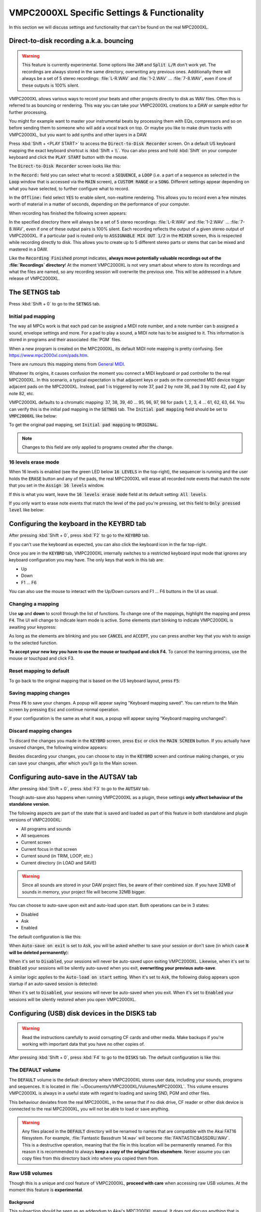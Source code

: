 VMPC2000XL Specific Settings & Functionality
============================================

In this section we will discuss settings and functionality that can't be found on the real MPC2000XL.

.. _direct_to_disk_recording:

Direct-to-disk recording a.k.a. bouncing
----------------------------------------
.. warning::

  This feature is currently experimental. Some options like :code:`JAM` and :code:`Split L/R` don't work yet. The recordings are always stored in the same directory, overwriting any previous ones. Additionally there will always be a set of 5 stereo recordings: :file:`L-R.WAV` and :file:`1-2.WAV` ... :file:`7-8.WAV`, even if one of these outputs is 100% silent.

VMPC2000XL allows various ways to record your beats and other projects directly to disk as WAV files. Often this is referred to as bouncing or rendering. This way you can take your VMPC2000XL creations to a DAW or sample editor for further processing.

You might for example want to master your instrumental beats by processing them with EQs, compressors and so on before sending them to someone who will add a vocal track on top. Or maybe you like to make drum tracks with VMPC2000XL, but you want to add synths and other layers in a DAW.

Press :kbd:`Shift + <PLAY START>` to access the :code:`Direct-to-Disk Recorder` screen. On a default US keyboard mapping the exact keyboard shortcut is :kbd:`Shift + \\`. You can also press and hold :kbd:`Shift` on your computer keyboard and click the :code:`PLAY START` button with the mouse.

The :code:`Direct-to-Disk Recorder` screen looks like this:

.. image:: images/vmpc_specific_settings/direct_to_disk_recorder.png
   :width: 400 px
   :align: center

In the :code:`Record:` field you can select what to record: a :code:`SEQUENCE`, a :code:`LOOP` (i.e. a part of a sequence as selected in the :code:`Loop` window that is accessed via the :code:`MAIN` screen), a :code:`CUSTOM RANGE` or a :code:`SONG`. Different settings appear depending on what you have selected, to further configure what to record.

In the :code:`Offline:` field select :code:`YES` to enable silent, non-realtime rendering. This allows you to record even a few minutes worth of material in a matter of seconds, depending on the performance of your computer.

When recording has finished the following screen appears:

.. image:: images/vmpc_specific_settings/recording_finished.png
   :width: 400 px
   :align: center

In the specified directory there will always be a set of 5 stereo recordings: :file:`L-R.WAV` and :file:`1-2.WAV` ... :file:`7-8.WAV`, even if one of these output pairs is 100% silent. Each recording reflects the output of a given stereo output of VMPC2000XL. If a particular pad is routed only to :code:`ASSIGNABLE MIX OUT 1/2` in the :code:`MIXER` screen, this is respected while recording directly to disk. This allows you to create up to 5 different stereo parts or stems that can be mixed and mastered in a DAW.

Like the :code:`Recording Finished` prompt indicates, **always move potentially valuable recordings out of the :file:`Recordings` directory**! At the moment VMPC2000XL is not very smart about where to store its recordings and what the files are named, so any recording session will overwrite the previous one. This will be addressed in a future release of VMPC2000XL.

The SETNGS tab
--------------
Press :kbd:`Shift + 0` to go to the :code:`SETNGS` tab.

Initial pad mapping
+++++++++++++++++++
The way all MPCs work is that each pad can be assigned a MIDI note number, and a note number can b assigned a sound, envelope settings and more. For a pad to play a sound, a MIDI note has to be assigned to it. This information is stored in programs and their associated :file:`PGM` files.

When a new program is created on the MPC2000XL, its default MIDI note mapping is pretty confusing. See https://www.mpc2000xl.com/pads.htm.

There are rumours this mapping stems from `General MIDI <https://en.wikipedia.org/wiki/General_MIDI#Percussion>`_.

Whatever its origins, it causes confusion the moment you connect a MIDI keyboard or pad controller to the real MPC2000XL. In this scenario, a typical expectation is that adjacent keys or pads on the connected MIDI device trigger adjacent pads on the MPC2000XL. Instead, pad 1 is triggered by note 37, pad 2 by note 36, pad 3 by note 42, pad 4 by note 82, etc.

VMPC2000XL defaults to a chromatic mapping: 37, 38, 39, 40 ... 95, 96, 97, 98 for pads 1, 2, 3, 4 ... 61, 62, 63, 64. You can verify this is the initial pad mapping in the :code:`SETNGS` tab. The :code:`Initial pad mapping` field should be set to :code:`VMPC2000XL` like below:

.. image:: images/vmpc_specific_settings/initial_pad_mapping.png
   :width: 400 px
   :align: center

To get the original pad mapping, set :code:`Initial pad mapping` to :code:`ORIGINAL`.

.. note::

  Changes to this field are only applied to programs created after the change.

16 levels erase mode
++++++++++++++++++++
When 16 levels is enabled (see the green LED below :code:`16 LEVELS` in the top-right), the sequencer is running and the user holds the :code:`ERASE` button and any of the pads, the real MPC2000XL will erase all recorded note events that match the note that you set in the :code:`Assign 16 levels` window.

If this is what you want, leave the :code:`16 levels erase mode` field at its default setting: :code:`All levels`.

If you only want to erase note events that match the level of the pad you're pressing, set this field to :code:`Only pressed level` like below:

.. image:: images/vmpc_specific_settings/16_levels_erase_mode.png
   :width: 400 px
   :align: center

.. _configuring_the_keyboard:

Configuring the keyboard in the KEYBRD tab
------------------------------------------
After pressing :kbd:`Shift + 0`, press :kbd:`F2` to go to the :code:`KEYBRD` tab.

If you can't use the keyboard as expected, you can also click the keyboard icon in the far top-right.

.. image:: images/vmpc_specific_settings/keyboard_tab.png
   :width: 400 px
   :align: center

Once you are in the :code:`KEYBRD` tab, VMPC2000XL internally switches to a restricted keyboard input mode that ignores any keyboard configuration you may have. The only keys that work in this tab are:

* Up
* Down
* F1 ... F6

You can also use the mouse to interact with the Up/Down cursors and F1 ... F6 buttons in the UI as usual.

Changing a mapping
++++++++++++++++++

Use **up** and **down** to scroll through the list of functions. To change one of the mappings, highlight the mapping and press :code:`F4`. The UI will change to indicate learn mode is active. Some elements start blinking to indicate VMPC2000XL is awaiting your keypress:

.. image:: images/vmpc_specific_settings/keyboard_tab_learn.gif
   :width: 400 px
   :align: center

As long as the elements are blinking and you see :code:`CANCEL` and :code:`ACCEPT`, you can press another key that you wish to assign to the selected function.

**To accept your new key you have to use the mouse or touchpad and click F4.** To cancel the learning process, use the mouse or touchpad and click F3.

Reset mapping to default
++++++++++++++++++++++++

To go back to the original mapping that is based on the US keyboard layout, press :code:`F5`:

.. image:: images/vmpc_specific_settings/reset_keyboard_mapping.png
   :width: 400 px
   :align: center

Saving mapping changes
++++++++++++++++++++++

Press :code:`F6` to save your changes. A popup will appear saying "Keyboard mapping saved". You can return to the Main screen by pressing :code:`Esc` and continue normal operation.

If your configuration is the same as what it was, a popup will appear saying "Keyboard mapping unchanged":

.. image:: images/vmpc_specific_settings/keyboard_mapping_unchanged.png
   :width: 400 px
   :align: center

Discard mapping changes
+++++++++++++++++++++++

To discard the changes you made in the :code:`KEYBRD` screen, press :code:`Esc` or click the :code:`MAIN SCREEN` button. If you actually have unsaved changes, the following window appears:

.. image:: images/vmpc_specific_settings/discard_mapping_changes.png
   :width: 400 px
   :align: center

Besides discarding your changes, you can choose to stay in the :code:`KEYBRD` screen and continue making changes, or you can save your changes, after which you'll go to the Main screen.

Configuring auto-save in the AUTSAV tab
---------------------------------------
After pressing :kbd:`Shift + 0`, press :kbd:`F3` to go to the :code:`AUTSAV` tab.

Though auto-save also happens when running VMPC2000XL as a plugin, these settings **only affect behaviour of the standalone version**.

The following aspects are part of the state that is saved and loaded as part of this feature in both standalone and plugin versions of VMPC2000XL:

* All programs and sounds
* All sequences
* Current screen
* Current focus in that screen
* Current sound (in TRIM, LOOP, etc.)
* Current directory (in LOAD and SAVE)

.. warning::

  Since all sounds are stored in your DAW project files, be aware of their combined size. If you have 32MB of sounds in memory, your project file will become 32MB bigger.

You can choose to auto-save upon exit and auto-load upon start. Both operations can be in 3 states:

* Disabled
* Ask
* Enabled

The default configuration is like this:

.. image:: images/vmpc_specific_settings/default_autosave_configuration.png
   :width: 400 px
   :align: center

When :code:`Auto-save on exit` is set to :code:`Ask`, you will be asked whether to save your session or don't save (in which case **it will be deleted permanently**):

.. image:: images/vmpc_specific_settings/autosave_this_session.png
   :width: 400 px
   :align: center

When it's set to :code:`Disabled`, your sessions will never be auto-saved upon exiting VMPC2000XL. Likewise, when it's set to :code:`Enabled` your sessions will be silently auto-saved when you exit, **overwriting your previous auto-save**.

A similar logic applies to the :code:`Auto-load on start` setting. When it's set to :code:`Ask`, the following dialog appears upon startup if an auto-saved session is detected:

.. image:: images/vmpc_specific_settings/continue_previous_session.png
   :width: 400 px
   :align: center

When it's set to :code:`Disabled`, your sessions will never be auto-saved when you exit. When it's set to :code:`Enabled` your sessions will be silently restored when you open VMPC2000XL.

Configuring (USB) disk devices in the DISKS tab
-----------------------------------------------
.. warning::

  Read the instructions carefully to avoid corrupting CF cards and other media. Make backups if you're working with important data that you have no other copies of.

After pressing :kbd:`Shift + 0`, press :kbd:`F4` to go to the :code:`DISKS` tab. The default configuration is like this:

.. image:: images/vmpc_specific_settings/default_disks_configuration.png
   :width: 400 px
   :align: center

The DEFAULT volume
++++++++++++++++++

The :code:`DEFAULT` volume is the default directory where VMPC2000XL stores user data, including your sounds, programs and sequences. It is located in :file:`~/Documents/VMPC2000XL/Volumes/MPC2000XL`. This volume ensures VMPC2000XL is always in a useful state with regard to loading and saving SND, PGM and other files.

This behaviour deviates from the real MPC2000XL, in the sense that if no disk drive, CF reader or other disk device is connected to the real MPC2000XL, you will not be able to load or save anything.

.. warning::

  Any files placed in the :code:`DEFAULT` directory will be renamed to names that are compatible with the Akai FAT16 filesystem. For example, :file:`Fantastic Bassdrum 14.wav` will become :file:`FANTASTICBASSDRU.WAV`. This is a destructive operation, meaning that the file in this location will be permanently renamed. For this reason it is recommended to always **keep a copy of the original files elsewhere**. Never assume you can copy files from this directory back into where you copied them from.

Raw USB volumes
+++++++++++++++
Though this is a unique and cool feature of VMPC2000XL, **proceed with care** when accessing raw USB volumes. At the moment this feature is **experimental**.

Background
^^^^^^^^^^
This subsection should be seen as an addendum to Akai's MPC2000XL manual. It does not discuss anything that is directly related to VMPC2000XL.

The real MPC2000XL uses a hacky implementation of `FAT16 <https://www.win.tue.nl/~aeb/linux/fs/fat/fat-1.html>`_. In Akai's implementation, 8 bytes of each FAT directory entry that are ordinarily reserved for relatively trivial attributes like creation and last access date/time, are used to store 8 additional characters for the filename.

It is via this mechanism that the MPC2000XL has 16.3 filenames rather than 8.3 in a single FAT16 entry. The only problem, however, is that this leaves the MPC2000XL user in a kind of limbo state with regard to file exchange. Any Mac, Windows or Linux machine can read an MPC2000XL CF card without complaining, but it will not be able to parse the filenames correctly. It will register the 8 additional bytes as invalid date/time values, since that is what these bytes are expected to mean in a common FAT16 implementation.

For this reason, an MPC2000XL CF card with for example a :file:`DRUMKIT.PGM` that refers to a :file:`FUNKY_SNARE1.SND` will not be copied correctly to most computers. Likely you will end up with a file named :file:`FUNKY_SN.SND`. What's worse, operating systems have a tendency to rewrite the FAT entries of any directory that is explored, leaving you with a broken :file:`DRUMKIT.PGM` after exploring your CF card in MacOS Finder or Windows Explorer, since the PGM still contains a reference to :file:`FUNKY_SNARE1.SND`.

.. note::

  To avoid corrupting MPC2000XL data on a CF card, your options are:

  1. Never insert the CF card in a USB reader connected to your computer
  2. Use up to 8 characters for the names of your sounds

**Always keep backups of important work!** If you don't have a hotswappable CF reader or SCSI harddrive connected to your MPC2000XL, your best bet for making backups is probably a Linux computer.

Feature description
^^^^^^^^^^^^^^^^^^^
Raw USB volume access allows VMPC2000XL to read an MPC2000XL CF card almost like the MPC2000XL itself, meaning you can load and save PGM and APS files that refer to sounds with long names over 8 characters.

This type of access is achieved by performing the following steps:

1. VMPC2000XL unmounts a USB volume from the operating system (meaning MacOS, Windows or Linux)
2. VMPC2000XL requests the operating system to provide it with exclusive access to the USB volume
3. VMPC2000XL can now read from and write to the USB volume at the byte level
4. VMPC2000XL gives up exclusive access to the USB volume
5. VMPC2000XL mounts the USB volume back to the operating system

Note that 3) is where all the action takes place that the user is interested in -- loading and saving SND, PGM, APS and other files. 

Steps 1, 2, 4 and 5 are only performed when necessary, which is typically at application startup and shutdown, and the first time a user configures a particular USB volume in VMPC2000XL.

Also note that step 2 and 4 require elevated permissions, so **you need to be a system administrator to make use of this functionality**.

Enabling a USB volume
^^^^^^^^^^^^^^^^^^^^^
When you first connect a USB pendrive or CF card with a FAT16 volume, the configuration in the DISKS screen will look like this:

.. image:: images/vmpc_specific_settings/default_disks_configuration_usb_disabled.png
   :width: 400 px
   :align: center

.. note::

  A USB volume has to be connected **before** starting VMPC2000XL. You will be prompted for an administrator password, or on Windows, if your account has administrator rights, to simply give permission by clicking "Yes".

Navigate to the volume you want to enable and select :code:`READ-ONLY` or :code:`READ/WRITE`. If you want to make sure your volume is not altered by VMPC2000XL, select :code:`READ-ONLY`. When you are done configuring your volume(s), press :kbd:`F6` to save the configuration.

Any enabled volumes will now be available in the :code:`LOAD` screen's :code:`Device:` field. The volume name will be used to identify each volume. Where the real MPC2000XL instantly makes SCSI and other connected devices your active disk device as you cycle through them, one additional action is required on VMPC2000XL to make a USB volume active -- pressing :kbd:`F5` to :code:`APPLY` that setting:

.. image:: images/vmpc_specific_settings/load_apply.png
   :width: 400 px
   :align: center

The reason for this deviation from the real MPC2000XL is to allow the user to explore any options before committing to an actual change in the situation.

If after pressing :code:`APPLY` no error messages appear, your USB volume is ready for load operations, and for save operations as well, if you configured :code:`READ/WRITE` earlier in the :code:`DISKS` screen.

VMPC2000XL remembers configurations for any USB volumes that have been previously connected and enabled, as well as the :code:`Device:` you used in the last session. In other words, after a restart it is easy to continue using your USB volume (though you may be asked for administrator permissions again).